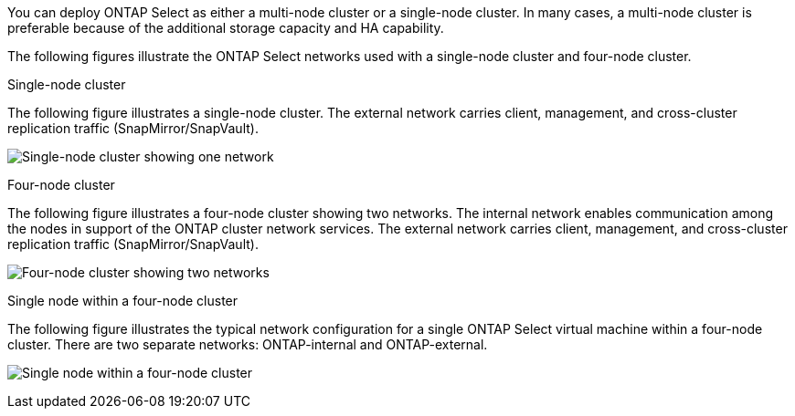 You can deploy ONTAP Select as either a multi-node cluster or a single-node cluster. In many cases, a multi-node cluster is preferable because of the additional storage capacity and HA capability.

The following figures illustrate the ONTAP Select networks used with a single-node cluster and four-node cluster.

[role="tabbed-block"]
====
.Single-node cluster
--
The following figure illustrates a single-node cluster. The external network carries client, management, and cross-cluster replication traffic (SnapMirror/SnapVault).

image:CHK_01.jpg[Single-node cluster showing one network]
--

.Four-node cluster 
--
The following figure illustrates a four-node cluster showing two networks. The internal network enables communication among the nodes in support of the ONTAP cluster network services. The external network carries client, management, and cross-cluster replication traffic (SnapMirror/SnapVault).

image:CHK_02.jpg[Four-node cluster showing two networks]
--

.Single node within a four-node cluster
--
The following figure illustrates the typical network configuration for a single ONTAP Select virtual machine within a four-node cluster. There are two separate networks: ONTAP-internal and ONTAP-external.

image:CHK_03.jpg[Single node within a four-node cluster]
--
====
